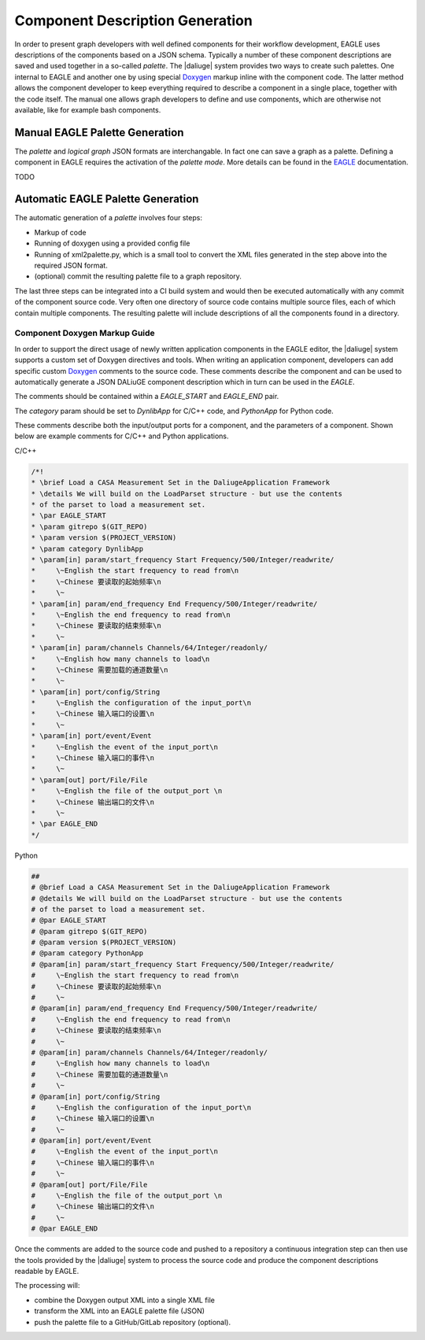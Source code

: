 .. _eagle_integration:

Component Description Generation
================================
In order to present graph developers with well defined components for their workflow development, EAGLE uses descriptions of the components based on a JSON schema. Typically a number of these component descriptions are saved and used together in a so-called *palette*. The |daliuge| system provides two ways to create such palettes. One internal to EAGLE and another one by using special `Doxygen <https://www.doxygen.nl/>`_ markup inline with the component code. The latter method allows the component developer to keep everything required to describe a component in a single place, together with the code itself. The manual one allows graph developers to define and use components, which are otherwise not available, like for example bash components.

Manual EAGLE Palette Generation
-------------------------------
The *palette* and *logical graph* JSON formats are interchangable. In fact one can save a graph as a palette. Defining a component in EAGLE requires the activation of the *palette mode*. More details can be found in the `EAGLE <https://eagle-dlg.readthedocs.io>`_ documentation.

TODO

Automatic EAGLE Palette Generation
----------------------------------
The automatic generation of a *palette* involves four steps:

* Markup of code
* Running of doxygen using a provided config file
* Running of xml2palette.py, which is a small tool to convert the XML files generated in the step above into the required JSON format.
* (optional) commit the resulting palette file to a graph repository.

The last three steps can be integrated into a CI build system and would then be executed automatically with any commit of the component source code. Very often one directory of source code contains multiple source files, each of which contain multiple components. The resulting palette will include descriptions of all the components found in a directory.

Component Doxygen Markup Guide
^^^^^^^^^^^^^^^^^^^^^^^^^^^^^^
In order to support the direct usage of newly written application components in
the EAGLE editor, the |daliuge| system supports a custom set of Doxygen directives
and tools. When writing an application component, developers can add specific custom
`Doxygen <https://www.doxygen.nl/>`_ comments to the source code.
These comments describe the component and can
be used to automatically generate a JSON DALiuGE component description
which in turn can be used in the *EAGLE*.

The comments should be contained within a *EAGLE_START* and *EAGLE_END*
pair.

The *category* param should be set to *DynlibApp* for C/C++ code,
and *PythonApp* for Python code.

These comments describe both the input/output ports for a component,
and the parameters of a component. Shown below are example comments
for C/C++ and Python applications.

C/C++

.. code-block:: c

  /*!
  * \brief Load a CASA Measurement Set in the DaliugeApplication Framework
  * \details We will build on the LoadParset structure - but use the contents
  * of the parset to load a measurement set.
  * \par EAGLE_START
  * \param gitrepo $(GIT_REPO)
  * \param version $(PROJECT_VERSION)
  * \param category DynlibApp
  * \param[in] param/start_frequency Start Frequency/500/Integer/readwrite/
  *     \~English the start frequency to read from\n
  *     \~Chinese 要读取的起始频率\n
  *     \~
  * \param[in] param/end_frequency End Frequency/500/Integer/readwrite/
  *     \~English the end frequency to read from\n
  *     \~Chinese 要读取的结束频率\n
  *     \~
  * \param[in] param/channels Channels/64/Integer/readonly/
  *     \~English how many channels to load\n
  *     \~Chinese 需要加载的通道数量\n
  *     \~
  * \param[in] port/config/String
  *     \~English the configuration of the input_port\n
  *     \~Chinese 输入端口的设置\n
  *     \~
  * \param[in] port/event/Event
  *     \~English the event of the input_port\n
  *     \~Chinese 输入端口的事件\n
  *     \~
  * \param[out] port/File/File
  *     \~English the file of the output_port \n
  *     \~Chinese 输出端口的文件\n
  *     \~
  * \par EAGLE_END
  */

Python

.. code-block:: python

  ##
  # @brief Load a CASA Measurement Set in the DaliugeApplication Framework
  # @details We will build on the LoadParset structure - but use the contents
  # of the parset to load a measurement set.
  # @par EAGLE_START
  # @param gitrepo $(GIT_REPO)
  # @param version $(PROJECT_VERSION)
  # @param category PythonApp
  # @param[in] param/start_frequency Start Frequency/500/Integer/readwrite/
  #     \~English the start frequency to read from\n
  #     \~Chinese 要读取的起始频率\n
  #     \~
  # @param[in] param/end_frequency End Frequency/500/Integer/readwrite/
  #     \~English the end frequency to read from\n
  #     \~Chinese 要读取的结束频率\n
  #     \~
  # @param[in] param/channels Channels/64/Integer/readonly/
  #     \~English how many channels to load\n
  #     \~Chinese 需要加载的通道数量\n
  #     \~
  # @param[in] port/config/String
  #     \~English the configuration of the input_port\n
  #     \~Chinese 输入端口的设置\n
  #     \~
  # @param[in] port/event/Event
  #     \~English the event of the input_port\n
  #     \~Chinese 输入端口的事件\n
  #     \~
  # @param[out] port/File/File
  #     \~English the file of the output_port \n
  #     \~Chinese 输出端口的文件\n
  #     \~
  # @par EAGLE_END


Once the comments are added to the source code and pushed to a repository
a continuous integration step can then use the tools provided by the |daliuge| system to process the source code and produce the component descriptions readable by EAGLE.

The processing will:

* combine the Doxygen output XML into a single XML file
* transform the XML into an EAGLE palette file (JSON)
* push the palette file to a GitHub/GitLab repository (optional).
